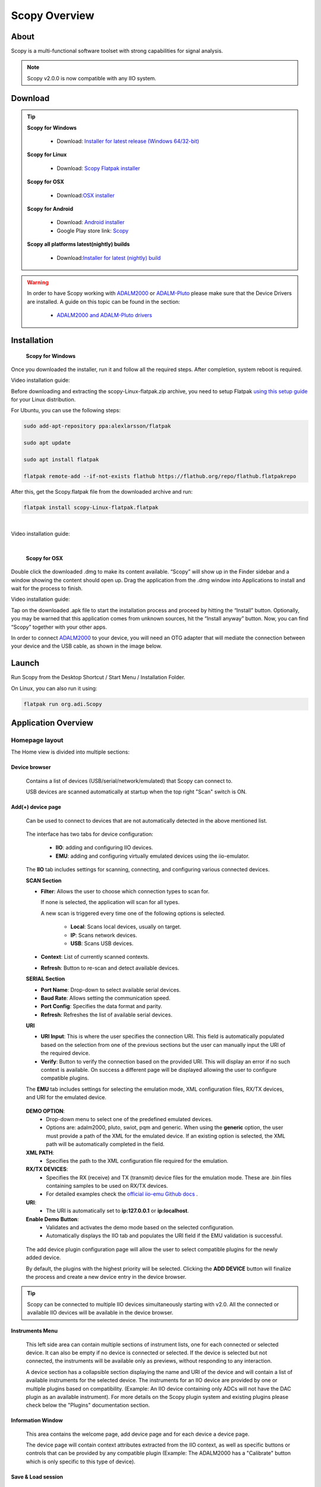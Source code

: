 .. _user_guide:

Scopy Overview
================================================================================

About 
---------------------------------------------------------------------
Scopy is a multi-functional software toolset with strong capabilities for 
signal analysis.

.. note::

  Scopy v2.0.0 is now compatible with any IIO system.


Download
---------------------------------------------------------------------

.. tip::  

      **Scopy for Windows**

        * Download: `Installer for latest release (Windows 64/32-bit) <https://github.com/analogdevicesinc/scopy/releases/latest>`_ 

      **Scopy for Linux**

        * Download: `Scopy Flatpak installer <https://github.com/analogdevicesinc/scopy/releases/latest>`_  

      **Scopy for OSX**

        * Download:`OSX installer <https://github.com/analogdevicesinc/scopy/releases/latest>`_ 

      **Scopy for Android**

        * Download: `Android installer <https://github.com/analogdevicesinc/scopy/releases/latest>`_ 
  
        * Google Play store link: `Scopy <https://play.google.com/store/apps/details?id=org.adi.scopy>`_ 

      **Scopy all platforms latest(nightly) builds**

        * Download:`Installer for latest (nightly) build <https://github.com/analogdevicesinc/scopy/releases/tag/continous>`_ 

.. warning::

  In order to have Scopy working with `ADALM2000 <https://www.analog.com/en/resources/evaluation-hardware-and-software/evaluation-boards-kits/ADALM2000.html>`__
  or `ADALM-Pluto <https://www.analog.com/en/resources/evaluation-hardware-and-software/evaluation-boards-kits/adalm-pluto.html>`__
  please make sure that the Device Drivers are  installed. A guide on this topic can be found in the section:

    * `ADALM2000 and ADALM-Pluto drivers <https://wiki.analog.com/university/tools/pluto/drivers/windows?s[]=adalm&s[]=pluto#windows_drivers>`__

Installation
---------------------------------------------------------------------

  **Scopy for Windows**

Once you downloaded the installer, run it and follow all the required steps. 
After completion, system reboot is required.

Video installation guide:

.. video:: https://www.youtube.com/watch?v=894HkVXf7-U


  **Scopy for Linux**

Before downloading and extracting the scopy-Linux-flatpak.zip archive,
you need to setup Flatpak `using this setup guide <https://flatpak.org/setup/>`_ 
for your Linux distribution.



For Ubuntu, you can use the following steps:

.. code-block::

    sudo add-apt-repository ppa:alexlarsson/flatpak

    sudo apt update

    sudo apt install flatpak

    flatpak remote-add --if-not-exists flathub https://flathub.org/repo/flathub.flatpakrepo


After this, get the Scopy.flatpak file from the downloaded archive and run:

.. code-block::

    flatpak install scopy-Linux-flatpak.flatpak

|

Video installation guide:

.. video:: https://www.youtube.com/watch?v=9qgxmmTrcSE

|


  **Scopy for OSX**

Double click the downloaded .dmg to make its content available. “Scopy” 
will show up in the Finder sidebar and a window showing the content should open 
up.
Drag the application from the .dmg window into Applications to install and wait 
for the process to finish.

Video installation guide:

.. video:: https://www.youtube.com/watch?v=To0ACQ77tkg



  **Scopy for Android**

Tap on the downloaded .apk file to start the installation process and proceed 
by hitting the “Install” button. Optionally, you may be warned that this 
application comes from unknown sources, hit the “Install anyway” button. 
Now, you can find “Scopy” together with your other apps.

In order to connect `ADALM2000 <https://www.analog.com/ADALM2000>`__  to your 
device, you will need an OTG adapter that will mediate the connection between 
your device and the USB cable, as shown in the image below.

.. image:: https://raw.githubusercontent.com/analogdevicesinc/scopy/doc_resources/resources/scopy-android-setup-example.png
    :align: center
..

Launch
---------------------------------------------------------------------

Run Scopy from the Desktop Shortcut / Start Menu / Installation Folder.

On Linux, you can also run it using:

.. code-block::

    flatpak run org.adi.Scopy


Application Overview
---------------------------------------------------------------------

Homepage layout
~~~~~~~~~~~~~~~~~~~~~~~~~~~~~~~~~~~~~~~~~~~~~~~~~~~~~~~~~~~~~~~~~~~~~

.. image:: https://raw.githubusercontent.com/analogdevicesinc/scopy/doc_resources/resources/scopy-start-page.png
    :align: center
..

The Home view is divided into multiple sections:

Device browser
^^^^^^^^^^^^^^^^^^^^^^^^^^^^^^^^^^^^^^^^^^^^^^^^^^^^^^^^^^^^^^^^^^^^^
 Contains a list of devices (USB/serial/network/emulated) that Scopy can connect to.

 USB devices are scanned automatically at startup when the top right "Scan"
 switch is ON.

Add(+) device page
^^^^^^^^^^^^^^^^^^^^^^^^^^^^^^^^^^^^^^^^^^^^^^^^^^^^^^^^^^^^^^^^^^^^^

 Can be used to connect to devices that are not automatically detected in
 the above mentioned list.

.. image:: https://raw.githubusercontent.com/analogdevicesinc/scopy/doc_resources/resources/scopy-add-page-iio.png
    :align: center
..

 The interface has two tabs for device configuration:

  - **IIO**: adding and configuring IIO devices.
  - **EMU**: adding and configuring virtually emulated devices using
    the iio-emulator.

 The **IIO** tab includes settings for scanning, connecting, and configuring
 various connected devices.

 **SCAN Section**

 - **Filter**: Allows the user to choose which connection types to scan for.

   If none is selected, the application will scan for all types.

   A new scan is triggered every time one of the following
   options is selected.

    - **Local**: Scans local devices, usually on target.
    - **IP**: Scans network devices.
    - **USB**: Scans USB devices.
 - **Context**: List of currently scanned contexts.
 - **Refresh**: Button to re-scan and detect available devices.

 **SERIAL Section**

 - **Port Name**: Drop-down to select available serial devices.
 - **Baud Rate**: Allows setting the communication speed.
 - **Port Config**: Specifies the data format and parity.
 - **Refresh**: Refreshes the list of available serial devices.

 **URI**

 - **URI Input**: This is where the user specifies the connection URI.
   This field is automatically populated based on the selection from one
   of the previous sections but the user can manually input the URI of
   the required device.
 - **Verify**: Button to verify the connection based on the provided URI.
   This will display an error if no such context is available. On success
   a different page will be displayed allowing the user to configure
   compatible plugins.


 The **EMU** tab includes settings for selecting the emulation mode,
 XML configuration files, RX/TX devices, and URI for the emulated device.

.. image:: https://raw.githubusercontent.com/analogdevicesinc/scopy/doc_resources/resources/scopy-add-page-emu.png
    :align: center
..

 **DEMO OPTION**:
   - Drop-down menu to select one of the predefined emulated devices.
   - Options are: adalm2000, pluto, swiot, pqm and generic.
     When using the **generic** option, the user must provide a path
     of the XML for the emulated device. If an existing option is
     selected, the XML path will be automatically completed in the
     field.

 **XML PATH**:
   - Specifies the path to the XML configuration file required for the emulation.

 **RX/TX DEVICES**:
   - Specifies the RX (receive) and TX (transmit) device files for the emulation mode.
     These are .bin files containing samples to be used on RX/TX devices.
   - For detailed examples check the `official iio-emu Github docs
     <https://github.com/analogdevicesinc/iio-emu/blob/main/GENERIC_EMULATOR.md>`_ .


 **URI**:
   - The URI is automatically set to **ip:127.0.0.1** or **ip:localhost**.

 **Enable Demo Button**:
   - Validates and activates the demo mode based on the selected configuration.
   - Automatically displays the IIO tab and populates the URI field
     if the EMU validation is successful.

.. image:: https://raw.githubusercontent.com/analogdevicesinc/scopy/doc_resources/resources/scopy-add-page-plugin-config.png
    :align: center
..

 The add device plugin configuration page will allow the user to
 select compatible plugins for the newly added device.

 By default, the plugins with the highest priority will be selected.
 Clicking the **ADD DEVICE** button will finalize the process and
 create a new device entry in the device browser.

.. image:: https://raw.githubusercontent.com/analogdevicesinc/scopy/doc_resources/resources/scopy-add-page-done.png
    :align: center
..

.. tip::

  Scopy can be connected to multiple IIO devices simultaneously starting
  with v2.0. All the connected or available IIO devices will be available
  in the device browser.

Instruments Menu
^^^^^^^^^^^^^^^^^^^^^^^^^^^^^^^^^^^^^^^^^^^^^^^^^^^^^^^^^^^^^^^^^^^^^

 This left side area can contain multiple sections of instrument lists,
 one for each connected or selected device. It can also be empty if
 no device is connected or selected. If the device is selected but not
 connected, the instruments will be available only as previews, without
 responding to any interaction.

 A device section has a collapsible section displaying the name and URI of
 the device and will contain a list of available instruments for the selected
 device. The instruments for an IIO device are provided by one or multiple
 plugins based on compatibility. (Example: An IIO device containing only
 ADCs will not have the DAC plugin as an available instrument).
 For more details on the Scopy plugin system and existing plugins please
 check below the "Plugins" documentation section.

Information Window
^^^^^^^^^^^^^^^^^^^^^^^^^^^^^^^^^^^^^^^^^^^^^^^^^^^^^^^^^^^^^^^^^^^^^

 This area contains the welcome page, add device page and for each device
 a device page.

 The device page will contain context attributes extracted from the
 IIO context, as well as specific buttons or controls that can be provided
 by any compatible plugin (Example: The ADALM2000 has a "Calibrate" button
 which is only specific to this type of device).

Save & Load session
^^^^^^^^^^^^^^^^^^^^^^^^^^^^^^^^^^^^^^^^^^^^^^^^^^^^^^^^^^^^^^^^^^^^^

  Scopy can save or load different configurations in an .ini file format.

Preferences
^^^^^^^^^^^^^^^^^^^^^^^^^^^^^^^^^^^^^^^^^^^^^^^^^^^^^^^^^^^^^^^^^^^^^

.. image:: https://raw.githubusercontent.com/analogdevicesinc/scopy/doc_resources/resources/scopy-general-prefs.png
    :align: center
..

  Scopy Preferences can be accessed using the bottom left side **preferences
  button**. On the right side of the page, preferences for each plugin
  are available. More details can be found in their specific plugin
  documentation section.

  Clicking the **Reset Scopy** button will reset the application to a default
  configuration.

  Changing some of the listed preferences will require an application
  restart.

About page
^^^^^^^^^^^^^^^^^^^^^^^^^^^^^^^^^^^^^^^^^^^^^^^^^^^^^^^^^^^^^^^^^^^^^

.. image:: https://raw.githubusercontent.com/analogdevicesinc/scopy/doc_resources/resources/scopy-about-page.png
    :align: center
..

  Scopy About page can be accessed using the bottom left side **about
  button**. On the right side of the page, about pages specific for each
  plugin are available if necessary. More details can be found in their
  specific plugin documentation section.

  The General About page contains different useful links:

  **Build info** will display the application version, Git commit,
  build date and whether it was created locally or in a continuous
  integration environment, a list of dependencies and their specific
  versions or Git commit hashes, a list of the last 100 commits and
  the Scopy branch.

.. warning::
  These are all important in the debugging process and most of this
  information should be specified when reporting an issue.
..

  **License** link to the open-source LICENSE file in the Github
  repository.

  **Open-source dependencies list** of Scopy includes a number
  of open source libraries, released under their own licenses.

.. image:: https://raw.githubusercontent.com/analogdevicesinc/scopy/doc_resources/resources/scopy-deps-licenses.png
    :align: center
..

  **Latest release** for quick access to the latest Github release page.

  **Documentation** for quick access to this documentation.

  **Support forum** for quick access to Engineer Zone.


Connecting to a device
~~~~~~~~~~~~~~~~~~~~~~~~~~~~~~~~~~~~~~~~~~~~~~~~~~~~~~~~~~~~~~~~~~~~~

To connect to any device on the Device Browser click on the device and
then click the **Connect** button in the **Information Window.**

If the connection was established, the device will have a green status line
under it and you will be able to disconnect from it in the same **Information
Window.**

.. |orange_x| raw:: html

  <img src="https://raw.githubusercontent.com/analogdevicesinc/scopy/refs/heads/dev/gui/res/icons/orange_close.svg" alt="Inline image" style="display:inline; vertical-align:middle;">

.. |edit_pen| raw:: html

  <img src="https://raw.githubusercontent.com/analogdevicesinc/scopy/refs/heads/dev/gui/res/icons/edit_pen.svg" alt="Inline image" style="display:inline; scale:80%; vertical-align:middle;">

.. |warning_icon| raw:: html

  <img src="https://raw.githubusercontent.com/analogdevicesinc/scopy/refs/heads/dev/gui/res/icons/warning.svg" alt="Inline image" style="display:inline; width:30px; vertical-align:middle;">

- Clicking the |orange_x| button will remove the device from the list.
- The device title can be modified by hovering over the top right
  corner of the icon and clicking the |edit_pen| pen icon.
- If errors are encountered during the connection phase
  a warning sign |warning_icon| will appear on the top right side of the
  device icon.


User Guides
---------------------------------------------------------------------

Scopy can now interact with multiple hardware devices at a time. Once a device is
selected to be used with the application, a list of instruments that are
available for that device will be visible as a preview. Once connected to a device
the instruments will be enabled and available.

Each instrument can be opened from the left menu. The icon on the right of
the instrument name specifies that the instrument is enabled and provides
a shortcut that allows an instrument to be turned on or off.

For each connected device, there is an entry in the left side menu, above
all the instruments, displaying the **Name** and **URI** of the
connected device.

The instruments menu can be minimized by clicking on the **Scopy** button near
the top-left window.


Detaching Instruments
~~~~~~~~~~~~~~~~~~~~~~~~~~~~~~~~~~~~~~~~~~~~~~~~~~~~~~~~~~~~~~~~~~~~~

Scopy provides the detaching into multiple windows feature for each instrument
available, providing a better view/manipulation.

This can be done by double clicking the instrument to detach it.

Please make sure that the **Double click to detach** a tool
option is enabled in the **Preferences** menu.


Instruments Overview
---------------------------------------------------------------------

Scopy provides a list of plugins and instruments
described :ref:`in the Plugins page <plugins>`


Scripting
---------------------------------------------------------------------

User guide on how to use scripts with Scopy:

* `Scopy Scripting Guide <https://wiki.analog.com/university/tools/m2k/scopy/scripting-guide>`_  


Building from source
---------------------------------------------------------------------

Complete Scopy build guides on:

* `Windows <https://wiki.analog.com/university/tools/m2k/scopy/build-windows>`_ 
* `Linux <https://wiki.analog.com/university/tools/m2k/scopy/build-linux>`_ 
* `OSX <https://wiki.analog.com/university/tools/m2k/scopy/build-osx>`_ 


Source code
---------------------------------------------------------------------

The source code for the entire application can be found on `github 
<https://github.com/analogdevicesinc/scopy>`_ 




